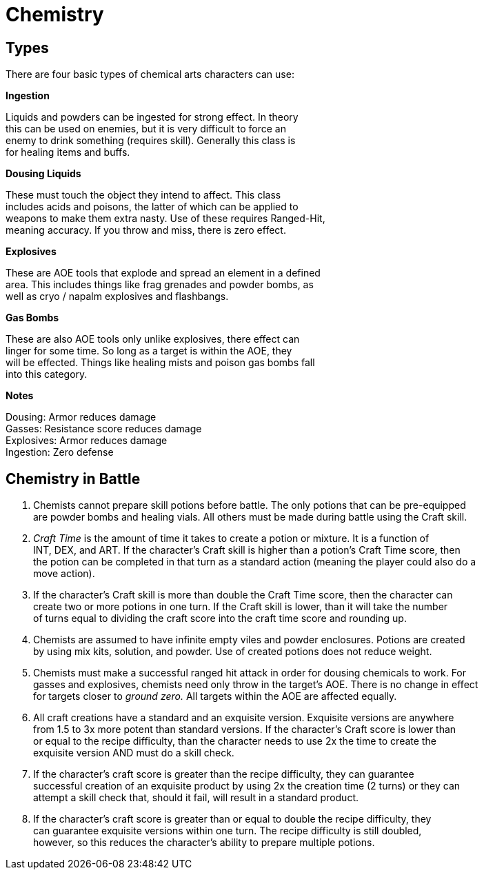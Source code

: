 Chemistry
==========

== Types

There are four basic types of chemical arts characters can use: +

*Ingestion* +

Liquids and powders can be ingested for strong effect. In theory +
this can be used on enemies, but it is very difficult to force an +
enemy to drink something (requires skill). Generally this class is +
for healing items and buffs. +

*Dousing Liquids* +

These must touch the object they intend to affect. This class +
includes acids and poisons, the latter of which can be applied to +
weapons to make them extra nasty. Use of these requires Ranged-Hit, +
meaning accuracy. If you throw and miss, there is zero effect. +

*Explosives* +

These are AOE tools that explode and spread an element in a defined +
area. This includes things like frag grenades and powder bombs, as +
well as cryo / napalm explosives and flashbangs. +

*Gas Bombs* +

These are also AOE tools only unlike explosives, there effect can +
linger for some time. So long as a target is within the AOE, they +
will be effected. Things like healing mists and poison gas bombs fall +
into this category. +

*Notes* +

Dousing: Armor reduces damage + 
Gasses: Resistance score reduces damage +
Explosives: Armor reduces damage +
Ingestion: Zero defense +

== Chemistry in Battle

1. Chemists cannot prepare skill potions before battle. The only potions that can be pre-equipped +
are powder bombs and healing vials. All others must be made during battle using the Craft skill. +

2. 'Craft Time' is the amount of time it takes to create a potion or mixture. It is a function of +
INT, DEX, and ART. If the character's Craft skill is higher than a potion's Craft Time score, then +
the potion can be completed in that turn as a standard action (meaning the player could also do a +
move action). +

3. If the character's Craft skill is more than double the Craft Time score, then the character can +
create two or more potions in one turn. If the Craft skill is lower, than it will take the number +
of turns equal to dividing the craft score into the craft time score and rounding up. +

4. Chemists are assumed to have infinite empty viles and powder enclosures. Potions are created +
by using mix kits, solution, and powder. Use of created potions does not reduce weight. +

5. Chemists must make a successful ranged hit attack in order for dousing chemicals to work. For +
gasses and explosives, chemists need only throw in the target's AOE. There is no change in effect +
for targets closer to 'ground zero.' All targets within the AOE are affected equally. +

6. All craft creations have a standard and an exquisite version. Exquisite versions are anywhere +
from 1.5 to 3x more potent than standard versions. If the character's Craft score is lower than  +
or equal to the recipe difficulty, than the character needs to use 2x the time to create the +
exquisite version AND must do a skill check. +

7. If the character's craft score is greater than the recipe difficulty, they can guarantee +
successful creation of an exquisite product by using 2x the creation time (2 turns) or they can +
attempt a skill check that, should it fail, will result in a standard product. +

8. If the character's craft score is greater than or equal to double the recipe difficulty, they +
can guarantee exquisite versions within one turn. The recipe difficulty is still doubled, +
however, so this reduces the character's ability to prepare multiple potions. +
